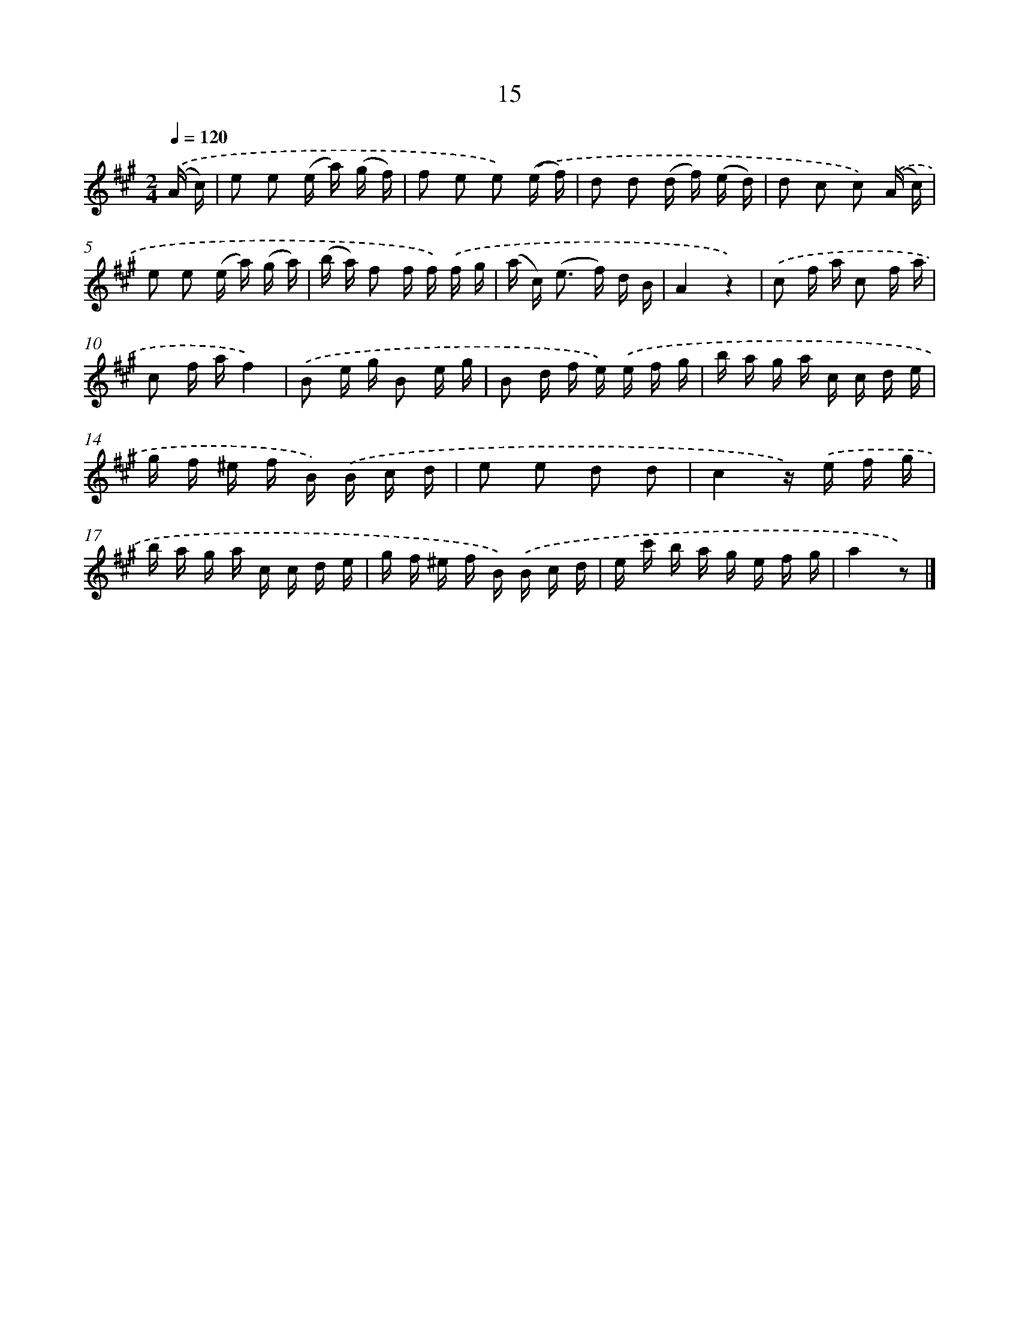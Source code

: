 X: 6356
T: 15
%%abc-version 2.0
%%abcx-abcm2ps-target-version 5.9.1 (29 Sep 2008)
%%abc-creator hum2abc beta
%%abcx-conversion-date 2018/11/01 14:36:27
%%humdrum-veritas 94467074
%%humdrum-veritas-data 4089401526
%%continueall 1
%%barnumbers 0
L: 1/16
M: 2/4
Q: 1/4=120
K: A clef=treble
.('(A c) [I:setbarnb 1]|
e2 e2 (e a) (g f) |
f2 e2 e2) .('(e f) |
d2 d2 (d f) (e d) |
d2 c2 c2) .('(A c) |
e2 e2 (e a) (g a) |
(b a) f2 f f) .('f g |
(a c2<) (e2 f) d B |
A4z4) |
.('c2 f a c2 f a |
c2 f af4) |
.('B2 e g B2 e g |
B2 d f e) .('e f g |
b a g a c c d e |
g f ^e f B) .('B c d |
e2 e2 d2 d2 |
c4z) .('e f g |
b a g a c c d e |
g f ^e f B) .('B c d |
e c' b a g e f g |
a4z2) |]
